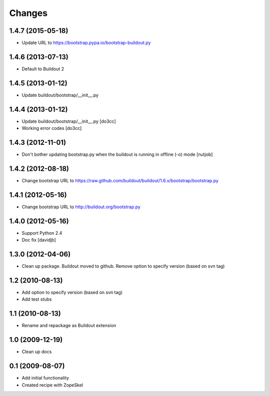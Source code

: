 Changes
=======

1.4.7 (2015-05-18)
------------------

- Update URL to https://bootstrap.pypa.io/bootstrap-buildout.py

1.4.6 (2013-07-13)
------------------

- Default to Buildout 2

1.4.5 (2013-01-12)
------------------

- Update buildout/bootstrap/__init__.py

1.4.4 (2013-01-12)
------------------

- Update buildout/bootstrap/__init__.py [do3cc]
- Working error codes [do3cc]

1.4.3 (2012-11-01)
------------------

- Don't bother updating bootstrap.py when the buildout is running in offline (-o) mode 
  [nutjob]

1.4.2 (2012-08-18)
------------------

- Change bootstrap URL to https://raw.github.com/buildout/buildout/1.6.x/bootstrap/bootstrap.py

1.4.1 (2012-05-16)
------------------

- Change bootstrap URL to http://buildout.org/bootstrap.py

1.4.0 (2012-05-16)
------------------

- Support Python 2.4
- Doc fix
  [davidjb]

1.3.0 (2012-04-06)
------------------

- Clean up package. Buildout moved to github. Remove option to specify version (based on svn tag)

1.2 (2010-08-13)
----------------

- Add option to specify version (based on svn tag)

- Add test stubs

1.1 (2010-08-13)
----------------

- Rename and repackage as Buildout extension

1.0 (2009-12-19)
----------------

- Clean up docs

0.1 (2009-08-07)
----------------

- Add initial functionality
- Created recipe with ZopeSkel
